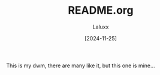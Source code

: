 #+TITLE: README.org
#+AUTHOR: Laluxx
#+DATE: [2024-11-25]
#+OPTIONS: toc:2

This is my dwm, there are many like it, but this one is mine... 
